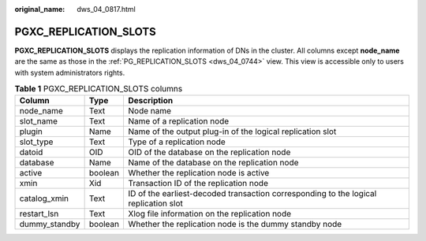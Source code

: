 :original_name: dws_04_0817.html

.. _dws_04_0817:

PGXC_REPLICATION_SLOTS
======================

**PGXC_REPLICATION_SLOTS** displays the replication information of DNs in the cluster. All columns except **node_name** are the same as those in the :ref:`PG_REPLICATION_SLOTS <dws_04_0744>` view. This view is accessible only to users with system administrators rights.

.. table:: **Table 1** PGXC_REPLICATION_SLOTS columns

   +---------------+---------+--------------------------------------------------------------------------------------+
   | Column        | Type    | Description                                                                          |
   +===============+=========+======================================================================================+
   | node_name     | Text    | Node name                                                                            |
   +---------------+---------+--------------------------------------------------------------------------------------+
   | slot_name     | Text    | Name of a replication node                                                           |
   +---------------+---------+--------------------------------------------------------------------------------------+
   | plugin        | Name    | Name of the output plug-in of the logical replication slot                           |
   +---------------+---------+--------------------------------------------------------------------------------------+
   | slot_type     | Text    | Type of a replication node                                                           |
   +---------------+---------+--------------------------------------------------------------------------------------+
   | datoid        | OID     | OID of the database on the replication node                                          |
   +---------------+---------+--------------------------------------------------------------------------------------+
   | database      | Name    | Name of the database on the replication node                                         |
   +---------------+---------+--------------------------------------------------------------------------------------+
   | active        | boolean | Whether the replication node is active                                               |
   +---------------+---------+--------------------------------------------------------------------------------------+
   | xmin          | Xid     | Transaction ID of the replication node                                               |
   +---------------+---------+--------------------------------------------------------------------------------------+
   | catalog_xmin  | Text    | ID of the earliest-decoded transaction corresponding to the logical replication slot |
   +---------------+---------+--------------------------------------------------------------------------------------+
   | restart_lsn   | Text    | Xlog file information on the replication node                                        |
   +---------------+---------+--------------------------------------------------------------------------------------+
   | dummy_standby | boolean | Whether the replication node is the dummy standby node                               |
   +---------------+---------+--------------------------------------------------------------------------------------+
